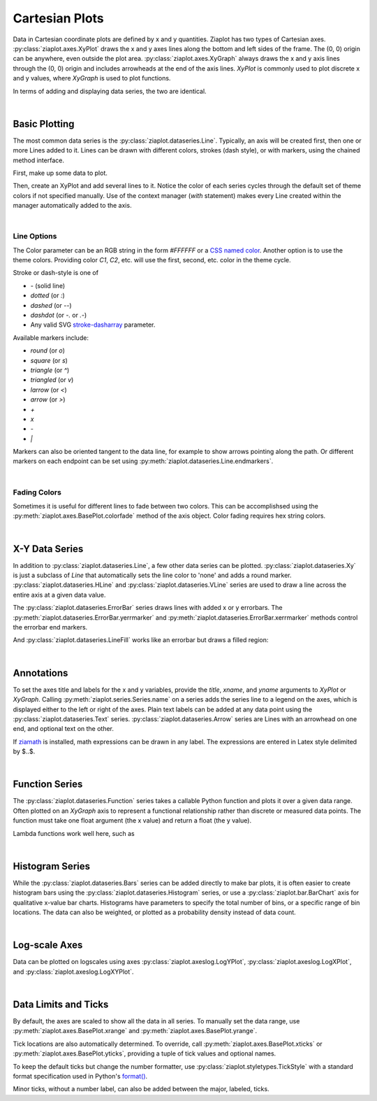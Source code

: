 Cartesian Plots
===============

.. jupyter-execute::
    :hide-code:
    
    import math
    import ziaplot as zp
    zp.styles.setdefault(zp.styles.DocStyle)


Data in Cartesian coordinate plots are defined by x and y quantities.
Ziaplot has two types of Cartesian axes.
:py:class:`ziaplot.axes.XyPlot` draws the x and y axes lines along the bottom and left sides of the frame.
The (0, 0) origin can be anywhere, even outside the plot area.
:py:class:`ziaplot.axes.XyGraph` always draws the x and y axis lines through the (0, 0) origin and includes arrowheads at the end of the axis lines.
`XyPlot` is commonly used to plot discrete x and y values, where `XyGraph` is used to plot functions.

.. jupyter-execute::
    :hide-code:

    p1 = zp.XyPlot(title='XyPlot')
    p2 = zp.XyGraph(title='XyGraph')
    zp.Hlayout(p1, p2, width=700, height=300, sep=-20)

In terms of adding and displaying data series, the two are identical.

|

Basic Plotting
--------------

The most common data series is the :py:class:`ziaplot.dataseries.Line`.
Typically, an axis will be created first, then one or more Lines added to it.
Lines can be drawn with different colors, strokes (dash style), or with markers, using
the chained method interface.

First, make up some data to plot.

.. jupyter-execute::

    x = [i*0.1 for i in range(11)]
    y = [math.exp(xi)-1 for xi in x]
    y2 = [yi*2 for yi in y]
    y3 = [yi*3 for yi in y]
    y4 = [yi*4 for yi in y]

Then, create an XyPlot and add several lines to it.
Notice the color of each series cycles through the default set of theme colors if not specified manually.
Use of the context manager (`with` statement) makes every Line created within the manager automatically added to the axis.

.. jupyter-execute::

    with zp.XyPlot():
        zp.Line(x, y)
        zp.Line(x, y2).marker('round', radius=8)
        zp.Line(x, y3).stroke('dashed')
        zp.Line(x, y4).color('purple').strokewidth(4)

|

Line Options
************

The Color parameter can be an RGB string in the form `#FFFFFF` or a `CSS named color <https://developer.mozilla.org/en-US/docs/Web/CSS/color_value>`_.
Another option is to use the theme colors. Providing color `C1`, `C2`, etc. will use the first, second, etc. color in the theme cycle.


Stroke or dash-style is one of

- `-` (solid line)
- `dotted` (or `:`)
- `dashed` (or `--`)
- `dashdot` (or `-.` or `.-`)
- Any valid SVG `stroke-dasharray <https://developer.mozilla.org/en-US/docs/Web/SVG/Attribute/stroke-dasharray>`_ parameter.


Available markers include:

- `round` (or `o`)
- `square` (or `s`)
- `triangle` (or `^`)
- `triangled` (or `v`)
- `larrow` (or `<`)
- `arrow` (or `>`)
- `+`
- `x`
- `-`
- `|`


Markers can also be oriented tangent to the data line, for example to show arrows pointing along the path. Or different markers on each endpoint can be set using :py:meth:`ziaplot.dataseries.Line.endmarkers`.

.. jupyter-execute::

    t = zp.linspace(-10, 10, 30)
    tsq = [ti**2 for ti in t]
    tsq2 = [tsqi+20 for tsqi in tsq]

    with zp.XyPlot():
        zp.Line(t, tsq).marker('arrow', orient=True)
        zp.Line(t, tsq2).endmarkers(start='square', end='arrow')

|

Fading Colors
*************

Sometimes it is useful for different lines to fade between two colors.
This can be accomplishsed using the :py:meth:`ziaplot.axes.BasePlot.colorfade` method of the axis object.
Color fading requires hex string colors.

.. jupyter-execute::

    xf = zp.linspace(0, 10, 10)
    with zp.XyPlot() as p:
        p.colorfade('#0000FF', '#FF0000')
        for i in range(10):
            yf = [xi*(i+1) for xi in xf]
            zp.Line(xf, yf)

|

X-Y Data Series
---------------

In addition to :py:class:`ziaplot.dataseries.Line`, a few other data series can be plotted.
:py:class:`ziaplot.dataseries.Xy` is just a subclass of `Line` that automatically sets the line color to 'none'
and adds a round marker.
:py:class:`ziaplot.dataseries.HLine` and :py:class:`ziaplot.dataseries.VLine` series are used to draw a line across the entire axis at a given data value.


.. jupyter-execute::

    with zp.XyPlot():
        zp.Xy(x, y)
        zp.HLine(.5).stroke('dotted')
        zp.VLine(.75).stroke('dashed')

The :py:class:`ziaplot.dataseries.ErrorBar` series draws lines with added x or y errorbars.
The :py:meth:`ziaplot.dataseries.ErrorBar.yerrmarker` and :py:meth:`ziaplot.dataseries.ErrorBar.xerrmarker` methods control the errorbar end markers.

.. jupyter-execute::

    zp.ErrorBar(x, y, yerr=y2)

.. jupyter-execute::

    zp.ErrorBar(x, y, yerr=y2).yerrmarker('square', length=5, width=1)


And :py:class:`ziaplot.dataseries.LineFill` works like an errorbar but draws a filled region:

.. jupyter-execute::

    zp.LineFill(x, ymin=y, ymax=y2).color('black').fill('blue', alpha=.3)

|

Annotations
-----------

To set the axes title and labels for the x and y variables, provide the
`title`, `xname`, and `yname` arguments to `XyPlot` or `XyGraph`.
Calling :py:meth:`ziaplot.series.Series.name` on a series adds the series line to a legend on the axes, which is displayed
either to the left or right of the axes.
Plain text labels can be added at any data point using the :py:class:`ziaplot.dataseries.Text` series.
:py:class:`ziaplot.dataseries.Arrow` series are Lines with an arrowhead on one end, and optional text on the other.

.. jupyter-execute::

    with zp.XyPlot(title='Title',
                   xname='Independent Variable',
                   yname='Dependent Variable'):
        zp.Line(x, y).name('Line #1')
        zp.Line(x, y2).name('Line #2')
        zp.Text(0.2, 2, 'Text', halign='center')
        zp.Arrow((.70, 2.3), (.6, 3), 'Arrow', strofst=(-.05, .1)).color('black')

If `ziamath <https://ziamath.readthedocs.io>`_ is installed, math expressions can be
drawn in any label. The expressions are entered in Latex style delimited by $..$.

.. jupyter-execute::

    zp.XyPlot(title=r'Math: $\sqrt{a^2 + b^2}$',
              xname=r'Frequency, $\frac{1}{s}$',
              yname=r'Acceleration, $m/s^2$')

|

Function Series
---------------

The :py:class:`ziaplot.dataseries.Function` series takes a callable Python function and plots it over a given data range.
Often plotted on an `XyGraph` axis to represent a functional relationship rather than discrete or measured data points.
The function must take one float argument (the x value) and return a float (the y value).

.. jupyter-execute::

    with zp.XyGraph():
        zp.Function(math.sin, xmin=-2*math.pi, xmax=2*math.pi).name('sine')
        zp.Function(math.cos, xmin=-2*math.pi, xmax=2*math.pi).name('cosine')

Lambda functions work well here, such as

.. jupyter-input::

    zp.Function(lambda x: x**2)

|

Histogram Series
----------------

While the :py:class:`ziaplot.dataseries.Bars` series can be added directly to make bar plots, it is often easier to create
histogram bars using the :py:class:`ziaplot.dataseries.Histogram` series, or use a :py:class:`ziaplot.bar.BarChart` axis for qualitative x-value bar charts.
Histograms have parameters to specify the total number of bins, or a specific range of bin locations.
The data can also be weighted, or plotted as a probability density instead of data count.

.. jupyter-execute::

    import random
    v = [random.normalvariate(100, 5) for k in range(1000)]
    zp.Histogram(v)

|

Log-scale Axes
--------------

Data can be plotted on logscales using axes :py:class:`ziaplot.axeslog.LogYPlot`, :py:class:`ziaplot.axeslog.LogXPlot`, and :py:class:`ziaplot.axeslog.LogXYPlot`.

.. jupyter-execute::
    :hide-code:
    
    x2 = zp.linspace(.1, 1000)
    y2 = x2
    line = zp.Line(x2, y2)
    p1 = zp.XyPlot(title='XyPlot')
    p1 += line
    p2 = zp.LogYPlot(title='LogYPlot')
    p2 += line
    p3 = zp.LogXPlot(title='LogXPlot')
    p3 += line
    p4 = zp.LogXYPlot(title='LogXYPlot')
    p4 += line
    vbox1 = zp.Vlayout(p1, p3)
    vbox2 = zp.Vlayout(p2, p4)
    zp.Hlayout(vbox1, vbox2, sep=-20)

|

Data Limits and Ticks
---------------------

By default, the axes are scaled to show all the data in all series.
To manually set the data range, use :py:meth:`ziaplot.axes.BasePlot.xrange` and :py:meth:`ziaplot.axes.BasePlot.yrange`.

.. jupyter-execute::

    x = [i*0.1 for i in range(11)]
    y = [xi**2 for xi in x]

    with zp.XyPlot() as p:
        zp.Line(x, y)
        p.xrange(.5, 1).yrange(.3, 1)


Tick locations are also automatically determined. To override, call
:py:meth:`ziaplot.axes.BasePlot.xticks` or :py:meth:`ziaplot.axes.BasePlot.yticks`, providing a tuple of tick values and optional
names.

.. jupyter-execute::

    with zp.XyPlot() as p:
        zp.Line(x, y)
        p.xticks((0, .25, .75, 1))
        p.yticks((0, .5, 1), names=('Low', 'Medium', 'High'))

To keep the default ticks but change the number formatter, use :py:class:`ziaplot.styletypes.TickStyle` with a standard format specification used in Python's `format() <https://docs.python.org/3/library/stdtypes.html#str.format>`_.

.. jupyter-execute::

    with zp.XyPlot() as p:
        p.style.tick.ystrformat = '.1e'
        zp.Line(x, y)


Minor ticks, without a number label, can also be added between the major, labeled, ticks.

.. jupyter-execute::

    with zp.XyPlot() as p:
        zp.Line(x, y)
        p.xticks(values=(0, .2, .4, .6, .8, 1),
                 minor=(zp.linspace(0, 1, 21)))
